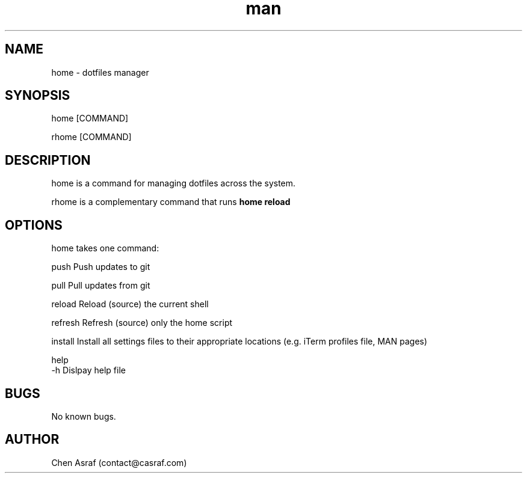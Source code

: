 .\" Manpage for home.
.\" Contact vivek@nixcraft.net.in to correct errors or typos.
.TH man 7 "31 Jan 2021" "1.0" "home man page"
.SH NAME
home \- dotfiles manager
.SH SYNOPSIS
home [COMMAND]
.P
rhome [COMMAND]
.SH DESCRIPTION
home is a command for managing dotfiles across the system.
.P
rhome is a complementary command that runs 
.B home reload
.SH OPTIONS
home takes one command:

    push        Push updates to git

    pull        Pull updates from git

    reload      Reload (source) the current shell

    refresh     Refresh (source) only the home script

    install     Install all settings files to their appropriate locations (e.g. iTerm profiles file, MAN pages)

    help
    -h          Dislpay help file

.\" .SH SEE ALSO
.\" git(1)
.SH BUGS
No known bugs.
.SH AUTHOR
Chen Asraf (contact@casraf.com)
